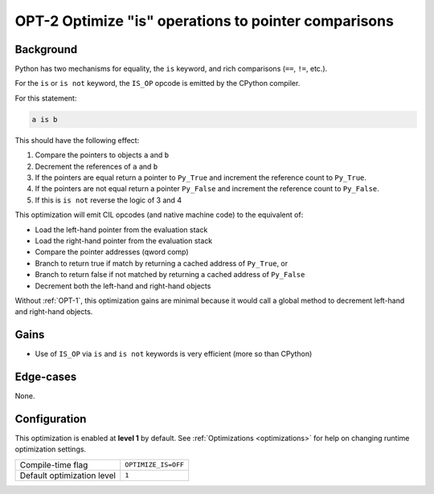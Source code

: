 .. _OPT-2:

OPT-2 Optimize "is" operations to pointer comparisons
=====================================================

Background
----------

Python has two mechanisms for equality, the ``is`` keyword, and rich comparisons (``==``, ``!=``, etc.).

For the ``is`` or ``is not`` keyword, the ``IS_OP`` opcode is emitted by the CPython compiler.

For this statement:

.. code-block:: Python

   a is b

This should have the following effect:

1. Compare the pointers to objects ``a`` and ``b``
2. Decrement the references of ``a`` and ``b``
3. If the pointers are equal return a pointer to ``Py_True`` and increment the reference count to ``Py_True``.
4. If the pointers are not equal return a pointer ``Py_False`` and increment the reference count to ``Py_False``.
5. If this is ``is not`` reverse the logic of 3 and 4

This optimization will emit CIL opcodes (and native machine code) to the equivalent of:

- Load the left-hand pointer from the evaluation stack
- Load the right-hand pointer from the evaluation stack
- Compare the pointer addresses (qword comp)
- Branch to return true if match by returning a cached address of ``Py_True``, or
- Branch to return false if not matched by returning a cached address of ``Py_False``
- Decrement both the left-hand and right-hand objects

Without :ref:`OPT-1`, this optimization gains are minimal because it would call a global method to decrement left-hand and right-hand objects.

Gains
-----

- Use of ``IS_OP`` via ``is`` and ``is not`` keywords is very efficient (more so than CPython)

Edge-cases
----------

None.

Configuration
-------------

This optimization is enabled at **level 1** by default. See :ref:`Optimizations <optimizations>` for help on changing runtime optimization settings.

+------------------------------+-------------------------------+
| Compile-time flag            |  ``OPTIMIZE_IS=OFF``          |
+------------------------------+-------------------------------+
| Default optimization level   |  ``1``                        |
+------------------------------+-------------------------------+
